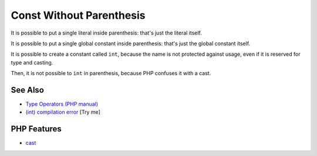 .. _const-without-parenthesis:

Const Without Parenthesis
-------------------------

.. meta::
	:description:
		Const Without Parenthesis: It is possible to put a single literal inside parenthesis: that's just the literal itself.
	:twitter:card: summary_large_image
	:twitter:site: @exakat
	:twitter:title: Const Without Parenthesis
	:twitter:description: Const Without Parenthesis: It is possible to put a single literal inside parenthesis: that's just the literal itself
	:twitter:creator: @exakat
	:twitter:image:src: https://php-tips.readthedocs.io/en/latest/_images/const_without_parenthesis.png
	:og:image: https://php-tips.readthedocs.io/en/latest/_images/const_without_parenthesis.png
	:og:title: Const Without Parenthesis
	:og:type: article
	:og:description: It is possible to put a single literal inside parenthesis: that's just the literal itself
	:og:url: https://php-tips.readthedocs.io/en/latest/tips/const_without_parenthesis.html
	:og:locale: en

.. raw:: html

	<script type="application/ld+json">{"@context":"https:\/\/schema.org","@graph":[{"@type":"WebPage","@id":"https:\/\/php-tips.readthedocs.io\/en\/latest\/tips\/const_without_parenthesis.html","url":"https:\/\/php-tips.readthedocs.io\/en\/latest\/tips\/const_without_parenthesis.html","name":"Const Without Parenthesis","isPartOf":{"@id":"https:\/\/www.exakat.io\/"},"datePublished":"Sun, 18 May 2025 20:58:13 +0000","dateModified":"Sun, 18 May 2025 20:58:13 +0000","description":"It is possible to put a single literal inside parenthesis: that's just the literal itself","inLanguage":"en-US","potentialAction":[{"@type":"ReadAction","target":["https:\/\/php-tips.readthedocs.io\/en\/latest\/tips\/const_without_parenthesis.html"]}]},{"@type":"WebSite","@id":"https:\/\/www.exakat.io\/","url":"https:\/\/www.exakat.io\/","name":"Exakat","description":"Smart PHP static analysis","inLanguage":"en-US"}]}</script>

It is possible to put a single literal inside parenthesis: that's just the literal itself.

It is possible to put a single global constant inside parenthesis: that's just the global constant itself.

It is possible to create a constant called ``int``, because the name is not protected against usage, even if it is reserved for type and casting.

Then, it is not possible to ``int`` in parenthesis, because PHP confuses it with a cast.

.. image:: ../images/const_without_parenthesis.png

See Also
________

* `Type Operators (PHP manual) <https://www.php.net/manual/en/language.operators.type.php>`_
* `(int) compilation error <https://3v4l.org/1Lt2o>`_ [Try me]


PHP Features
____________

* `cast <https://php-dictionary.readthedocs.io/en/latest/dictionary/cast.ini.html>`_


